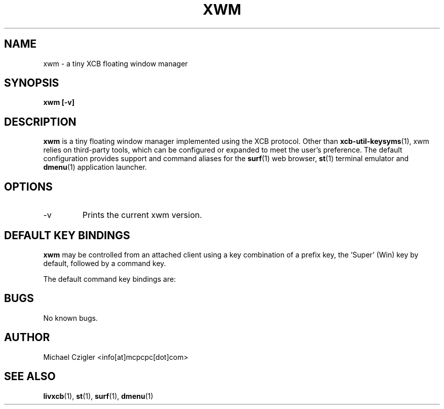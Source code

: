 .\"Manpage for xwm.
.TH XWM 1 "NOVEMBER 2020" Linux "User Manuals"
.SH NAME
xwm \- a tiny XCB floating window manager
.SH SYNOPSIS
.B xwm [-v]
.SH DESCRIPTION
.B xwm
is a tiny floating window manager implemented using
the XCB protocol. Other than
.BR xcb-util-keysyms (1),
xwm relies on third-party tools, which can be
configured or expanded to meet the user's preference.
The default configuration provides support and
command aliases for the
.BR surf (1)
web browser,
.BR st (1)
terminal emulator and
.BR dmenu (1)
application launcher.
.SH OPTIONS
.IP -v
Prints the current xwm version.
.SH DEFAULT KEY BINDINGS
.B xwm
may be controlled from an attached client using a key
combination of a prefix key, the 'Super' (Win) key by
default, followed by a command key.
.PP
The default command key bindings are:
.TS
tab(;);
lb l l.
_
Super;MouseButton1;T{
Raise focused window to top of stack.
T}
_
Super;MouseButton3;T{
Raise focused window to top of stack.
T}
_
Super-MouseButton1;[drag];T{
Interactive window move.
T}
_
Super-MouseButton3;[drag];T{
Interactive window resize.
T}
_
Super;Space;T{
Run launcher menu (default: dmenu_run).
T}
_
Super;Enter;T{
Create new terminal window (default: st).
T}
_
Super;b;T{
Create new browser window (default: surf).
T}
_
Super;f;T{
Fullscreen focused window.
T}
_
Super;q;T{
Kill focused window.
T}
_
Super-Shift;q;T{
Quite window manager.
T}
_
.TE
.SH BUGS
No known bugs.
.SH AUTHOR
Michael Czigler <info[at]mcpcpc[dot]com>
.SH "SEE ALSO"
.BR livxcb (1),
.BR st (1),
.BR surf (1),
.BR dmenu (1)
